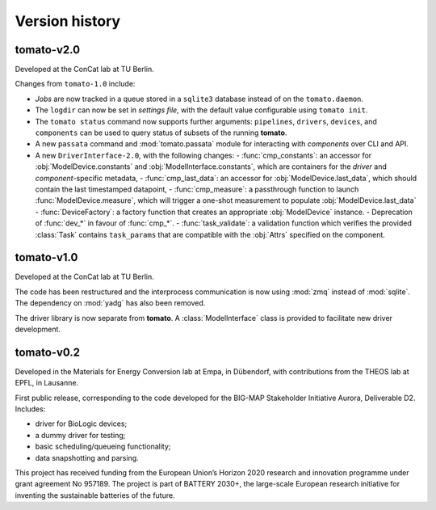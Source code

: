 Version history
===============
**tomato**-v2.0
---------------
.. image:: https://img.shields.io/static/v1?label=tomato&message=v2.0&color=blue&logo=github
    :target: https://github.com/dgbowl/tomato/tree/2.0
.. image:: https://img.shields.io/static/v1?label=tomato&message=v2.0&color=blue&logo=pypi
    :target: https://pypi.org/project/tomato/2.0/
.. image:: https://img.shields.io/static/v1?label=release%20date&message=2025-02-23&color=red&logo=pypi

.. sectionauthor::
     Peter Kraus

Developed at the ConCat lab at TU Berlin.

Changes from ``tomato-1.0`` include:

- *Jobs* are now tracked in a queue stored in a ``sqlite3`` database instead of on the ``tomato.daemon``.
- The ``logdir`` can now be set in *settings file*, with the default value configurable using ``tomato init``.
- The ``tomato status`` command now supports further arguments: ``pipelines``, ``drivers``, ``devices``, and ``components`` can be used to query status of subsets of the running **tomato**.
- A new ``passata`` command and :mod:`tomato.passata` module for interacting with *components* over CLI and API.
- A new ``DriverInterface-2.0``, with the following changes:
  - :func:`cmp_constants`: an accessor for :obj:`ModelDevice.constants` and :obj:`ModelInterface.constants`, which are containers for the *driver* and *component*-specific metadata,
  - :func:`cmp_last_data`: an accessor for :obj:`ModelDevice.last_data`, which should contain the last timestamped datapoint,
  - :func:`cmp_measure`: a passthrough function to launch :func:`ModelDevice.measure`, which will trigger a one-shot measurement to populate :obj:`ModelDevice.last_data`
  - :func:`DeviceFactory`: a factory function that creates an appropriate :obj:`ModelDevice` instance.
  - Deprecation of :func:`dev_*` in favour of :func:`cmp_*`.
  - :func:`task_validate`: a validation function which verifies the provided :class:`Task` contains ``task_params`` that are compatible with the :obj:`Attrs` specified on the component.

.. codeauthor::
    Peter Kraus
    

**tomato**-v1.0
---------------
.. image:: https://img.shields.io/static/v1?label=tomato&message=v1.0&color=blue&logo=github
    :target: https://github.com/dgbowl/tomato/tree/1.0
.. image:: https://img.shields.io/static/v1?label=tomato&message=v1.0&color=blue&logo=pypi
    :target: https://pypi.org/project/tomato/1.0/
.. image:: https://img.shields.io/static/v1?label=release%20date&message=2024-04-01&color=red&logo=pypi

.. sectionauthor::
     Peter Kraus

Developed at the ConCat lab at TU Berlin.

The code has been restructured and the interprocess communication is now using :mod:`zmq` instead of :mod:`sqlite`. The dependency on :mod:`yadg` has also been removed.

The driver library is now separate from **tomato**. A :class:`ModelInterface` class is provided to facilitate new driver development.

.. codeauthor::
    Peter Kraus


**tomato**-v0.2
---------------
.. image:: https://img.shields.io/static/v1?label=tomato&message=v0.2&color=blue&logo=github
    :target: https://github.com/dgbowl/tomato/tree/0.2
.. image:: https://img.shields.io/static/v1?label=tomato&message=v0.2&color=blue&logo=pypi
    :target: https://pypi.org/project/tomato/0.2/
.. image:: https://img.shields.io/static/v1?label=release%20date&message=2022-10-06&color=red&logo=pypi

.. sectionauthor::
    Peter Kraus

Developed in the Materials for Energy Conversion lab at Empa, in Dübendorf, with contributions from the THEOS lab at EPFL, in Lausanne.

First public release, corresponding to the code developed for the BIG-MAP Stakeholder Initiative Aurora, Deliverable D2. Includes:

- driver for BioLogic devices;
- a dummy driver for testing;
- basic scheduling/queueing functionality;
- data snapshotting and parsing.

This project has received funding from the European Union’s Horizon 2020 research and innovation programme under grant agreement No 957189. The project is part of BATTERY 2030+, the large-scale European research initiative for inventing the sustainable batteries of the future.

.. codeauthor::
    Peter Kraus,
    Loris Ercole.
